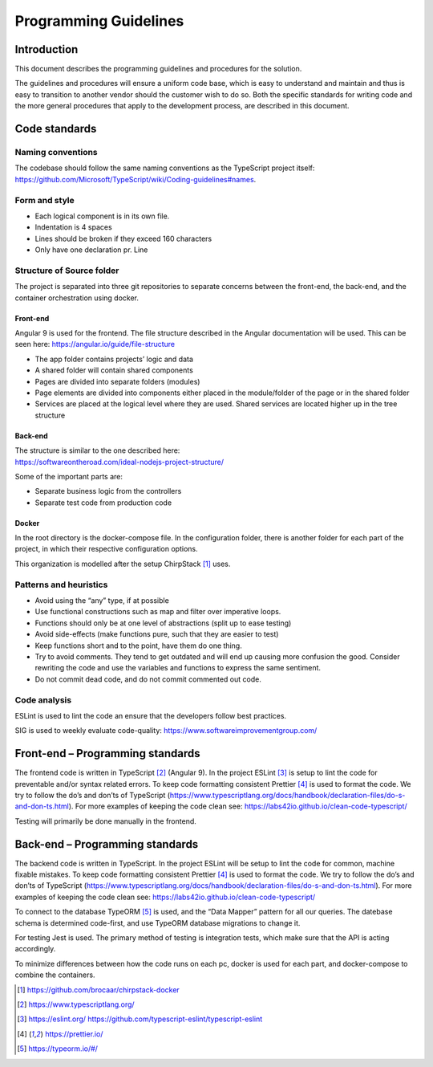 Programming Guidelines
======================

Introduction
------------

This document describes the programming guidelines and procedures for
the solution.

The guidelines and procedures will ensure a uniform code base, which is
easy to understand and maintain and thus is easy to transition to
another vendor should the customer wish to do so. Both the specific
standards for writing code and the more general procedures that apply to
the development process, are described in this document.

Code standards
--------------

Naming conventions
~~~~~~~~~~~~~~~~~~

The codebase should follow the same naming conventions as the TypeScript project itself:
https://github.com/Microsoft/TypeScript/wiki/Coding-guidelines#names.

Form and style
~~~~~~~~~~~~~~

-  Each logical component is in its own file.

-  Indentation is 4 spaces

-  Lines should be broken if they exceed 160 characters

-  Only have one declaration pr. Line

Structure of Source folder
~~~~~~~~~~~~~~~~~~~~~~~~~~

The project is separated into three git repositories to separate
concerns between the front-end, the back-end, and the container
orchestration using docker.

Front-end
^^^^^^^^^

Angular 9 is used for the frontend. The file structure described in the
Angular documentation will be used. This can be seen here:
https://angular.io/guide/file-structure

-  The app folder contains projects’ logic and data

-  A shared folder will contain shared components

-  Pages are divided into separate folders (modules)

-  Page elements are divided into components either placed in the
   module/folder of the page or in the shared folder

-  Services are placed at the logical level where they are used. Shared
   services are located higher up in the tree structure

Back-end
^^^^^^^^

| The structure is similar to the one described here:
| https://softwareontheroad.com/ideal-nodejs-project-structure/

Some of the important parts are:

-  Separate business logic from the controllers

-  Separate test code from production code

Docker
^^^^^^

In the root directory is the docker-compose file. In the
configuration folder, there is another folder for each part of the
project, in which their respective configuration options.

This organization is modelled after the setup ChirpStack [1]_ uses.

Patterns and heuristics
~~~~~~~~~~~~~~~~~~~~~~~

-  Avoid using the “any” type, if at possible

-  Use functional constructions such as map and filter over imperative
   loops.

-  Functions should only be at one level of abstractions (split up to
   ease testing)

-  Avoid side-effects (make functions pure, such that they are easier to
   test)

-  Keep functions short and to the point, have them do one thing.

-  Try to avoid comments. They tend to get outdated and will end up
   causing more confusion the good. Consider rewriting the code and use
   the variables and functions to express the same sentiment.

-  Do not commit dead code, and do not commit commented out code.

Code analysis
~~~~~~~~~~~~~

ESLint is used to lint the code an ensure that the developers follow best practices.

SIG is used to weekly evaluate code-quality: https://www.softwareimprovementgroup.com/

Front-end – Programming standards
---------------------------------

The frontend code is written in TypeScript [2]_ (Angular 9). In the
project ESLint [3]_ is setup to lint the code for preventable and/or
syntax related errors. To keep code formatting consistent Prettier [4]_ is used to format the code. 
We try to follow the do’s and don’ts of TypeScript
(https://www.typescriptlang.org/docs/handbook/declaration-files/do-s-and-don-ts.html).
For more examples of keeping the code clean see:
https://labs42io.github.io/clean-code-typescript/

Testing will primarily be done manually in the frontend. 

Back-end – Programming standards
--------------------------------

The backend code is written in TypeScript. In the project ESLint will be
setup to lint the code for common, machine fixable mistakes.
To keep code formatting consistent Prettier [4]_ is used to format the code. 
We try to follow the do’s and don’ts of TypeScript
(https://www.typescriptlang.org/docs/handbook/declaration-files/do-s-and-don-ts.html).
For more examples of keeping the code clean see:
https://labs42io.github.io/clean-code-typescript/

To connect to the database TypeORM [5]_ is used, and the “Data
Mapper” pattern for all our queries. The datebase schema is determined
code-first, and use TypeORM database migrations to change it.

For testing Jest is used. The primary method of testing is integration tests, which make sure that the API is acting accordingly.

To minimize differences between how the code runs on each pc,
docker is used for each part, and docker-compose to combine the containers.

.. [1]
   https://github.com/brocaar/chirpstack-docker

.. [2]
   https://www.typescriptlang.org/

.. [3]
   https://eslint.org/
   https://github.com/typescript-eslint/typescript-eslint

.. [4]
   https://prettier.io/

.. [5]
   https://typeorm.io/#/
